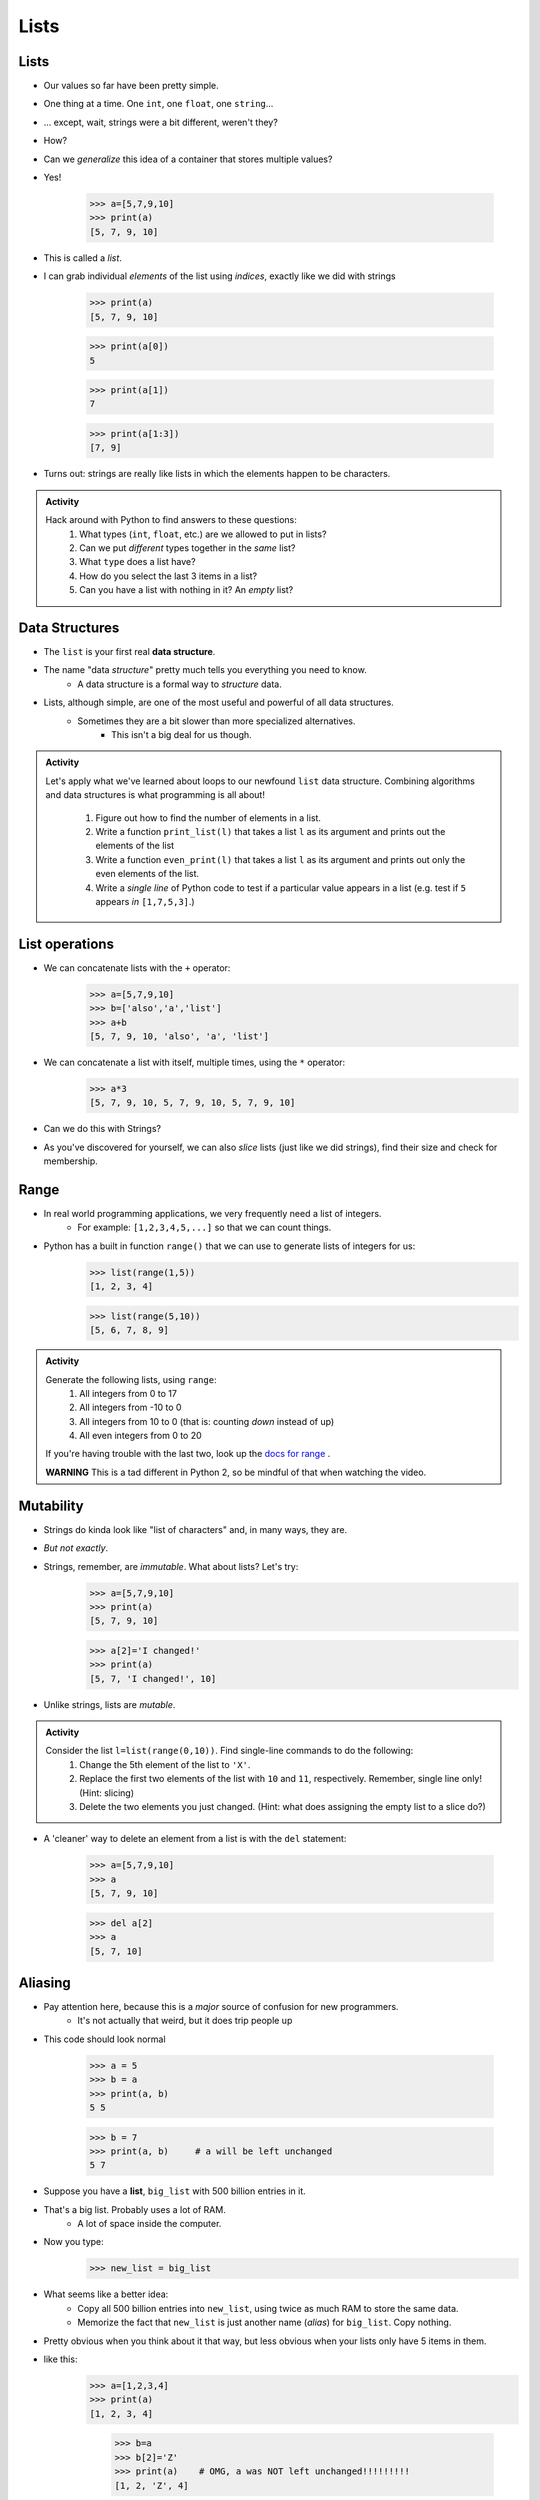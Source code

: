 *****
Lists
*****

Lists
=====

* Our values so far have been pretty simple. 
* One thing at a time. One ``int``, one ``float``, one ``string``...
* ... except, wait, strings were a bit different, weren't they?
* How?
* Can we *generalize* this idea of a container that stores multiple values?
* Yes!

    >>> a=[5,7,9,10]
    >>> print(a)
    [5, 7, 9, 10]

* This is called a *list*.
* I can grab individual *elements* of the list using *indices*, exactly like we did with strings

    >>> print(a)
    [5, 7, 9, 10]
    
    >>> print(a[0])
    5
    
    >>> print(a[1])
    7
    
    >>> print(a[1:3])
    [7, 9]

* Turns out: strings are really like lists in which the elements happen to be characters.

.. admonition:: Activity
    :class: activity

    Hack around with Python to find answers to these questions:
        1. What types (``int``, ``float``, etc.) are we allowed to put in lists?
        2. Can we put *different* types together in the *same* list?
        3. What ``type`` does a list have?
        4. How do you select the last 3 items in a list?
        5. Can you have a list with nothing in it? An *empty* list?

Data Structures
===============

* The ``list`` is your first real **data structure**.
* The name "data *structure*" pretty much tells you everything you need to know.
    * A data structure is a formal way to *structure* data.
* Lists, although simple, are one of the most useful and powerful of all data structures.
    * Sometimes they are a bit slower than more specialized alternatives.
        * This isn't a big deal for us though.




.. admonition:: Activity
    :class: activity

    Let's apply what we've learned about loops to our newfound ``list`` data structure. Combining algorithms and data structures is what programming is all about!
   
        1. Figure out how to find the number of elements in a list.
        2. Write a function ``print_list(l)`` that takes a list ``l`` as its argument and prints out the elements of the list
        3. Write a function ``even_print(l)`` that takes a list ``l`` as its argument and prints out only the even elements of the list.
        4. Write a *single line* of Python code to test if a particular value appears in a list (e.g. test if ``5`` appears *in* ``[1,7,5,3]``.)

List operations
===============

* We can concatenate lists with the ``+`` operator:
    >>> a=[5,7,9,10]
    >>> b=['also','a','list']
    >>> a+b
    [5, 7, 9, 10, 'also', 'a', 'list']

* We can concatenate a list with itself, multiple times, using the ``*`` operator:
    >>> a*3
    [5, 7, 9, 10, 5, 7, 9, 10, 5, 7, 9, 10]
* Can we do this with Strings?
* As you've discovered for yourself, we can also *slice* lists (just like we did strings), find their size and check for membership.

Range
=====

* In real world programming applications, we very frequently need a list of integers.
    * For example: ``[1,2,3,4,5,...]`` so that we can count things.
* Python has a built in function ``range()`` that we can use to generate lists of integers for us:
	>>> list(range(1,5))
	[1, 2, 3, 4]
    
	>>> list(range(5,10))
	[5, 6, 7, 8, 9]
	
.. admonition:: Activity
    :class: activity

    Generate the following lists, using ``range``:
        1. All integers from 0 to 17
        2. All integers from -10 to 0
        3. All integers from 10 to 0 (that is: counting *down* instead of up)
        4. All even integers from 0 to 20
	 
    If you're having trouble with the last two, look up the `docs for range <http://docs.python.org/library/functions.html#range>`_ .

    **WARNING** This is a tad different in Python 2, so be mindful of that when watching the video.
    


Mutability 
==========

* Strings do kinda look like "list of characters" and, in many ways, they are.
* *But not exactly*.
* Strings, remember, are *immutable*. What about lists? Let's try:
    >>> a=[5,7,9,10]
    >>> print(a)
    [5, 7, 9, 10]
    
    >>> a[2]='I changed!'
    >>> print(a)
    [5, 7, 'I changed!', 10]
* Unlike strings, lists are *mutable*.

.. admonition:: Activity
    :class: activity

    Consider the list ``l=list(range(0,10))``. Find single-line commands to do the following:
        1. Change the 5th element of the list to ``'X'``.
        2. Replace the first two elements of the list with ``10`` and ``11``, respectively. Remember, single line only! (Hint: slicing)
        3. Delete the two elements you just changed. (Hint: what does assigning the empty list to a slice do?)

* A 'cleaner' way to delete an element from a list is with the ``del`` statement:
   
    >>> a=[5,7,9,10]
    >>> a
    [5, 7, 9, 10]
   
    >>> del a[2]
    >>> a
    [5, 7, 10]


.. _label-topic8-aliasing:

Aliasing 
========

* Pay attention here, because this is a *major* source of confusion for new programmers.
    * It's not actually that weird, but it does trip people up

* This code should look normal

    >>> a = 5
    >>> b = a
    >>> print(a, b)
    5 5
    
    >>> b = 7
    >>> print(a, b)	# a will be left unchanged
    5 7   	
   

* Suppose you have a **list**, ``big_list`` with 500 billion entries in it.
* That's a big list. Probably uses a lot of RAM.
    * A lot of space inside the computer.
* Now you type:
    >>> new_list = big_list
* What seems like a better idea:
    * Copy all 500 billion entries into ``new_list``, using twice as much RAM to store the same data.
    * Memorize the fact that ``new_list`` is just another name (*alias*) for ``big_list``. Copy nothing.
* Pretty obvious when you think about it that way, but less obvious when your lists only have 5 items in them.
* like this:
    >>> a=[1,2,3,4]
    >>> print(a)
    [1, 2, 3, 4]
    
	>>> b=a
	>>> b[2]='Z'
	>>> print(a)	# OMG, a was NOT left unchanged!!!!!!!!!
	[1, 2, 'Z', 4]
* You should probably pay attention to this
    * Probably one of the more annoying things new computer scientists have to deal with 
* If you expect ``b`` to be a *full copy* of ``a``, what just happened makes no sense.
* If you expect ``b`` just to be another name for ``a``, it makes perfect sense.

.. warning::

    In Python, when you "assign" a list, you **are not copying the list**. You are saying 'this is another name for the exact same list'. You are giving it an *alias*. 
   
* The reason this is so upsetting is that this behaviour is *different* from what happens with simple values like ``int``, ``float``, etc. You have to make an effort to remember that "=" means something different for lists than it does for other types. C'est la vie.
* Suppose you *really want* to **copy** your list instead of just giving it another name. You can do that easily enough using slicing: ``new_list = big_list[:]``. Slicing always creates a *new* list.
  
    >>> a=[1,2,3,4]
    >>> print(a)
    [1, 2, 3, 4]
    
	>>> b=a[:]
	>>> b[2]='Z'
	>>> print(a)
	[1, 2, 3, 4]




* Spend some time getting used to this concept. I promise you, 100%, it will cause bugs in your code.
    * Happens to me all the time :(



.. admonition:: Activity
    :class: activity

    Create a list named ``l``. Make an *alias* of the list named ``lalias``. Make a *copy* of the list named ``lcopy``. Prove to yourself that one is an alias and one is a copy.

.. Pointers (THIS IS ACTUALLY A BIG DEAL)
.. ======================================

.. * Here is an idealized view of RAM inside a computer

.. .. image:: ../img/RAM.png 

.. .. warning::

..     We actually typically think of RAM addresses in *hexadecimal* (we use symbols 0-F). I'm just using decimal numbers here for simplicity. 
   
..     Check this out though. We can sometimes see where things are stored in RAM. 
   
..     Note that the ``0x`` means that the number is in hexadecimal

..     .. image:: ../img/functionLocation.png

.. Fixed Size Arrays
.. -----------------
   
.. * Let's hit pause on lists for a sec and go back in time
.. * In many programming languages, lists aren't *free* like they are in Python
.. * Instead, we have *arrays*: Fixed size collections of data 
..     * Like a list, but fixed size, and no fancy methods
..         * BTW, the following is basically the same for lists too, but slightly easier to explain if we talk about arrays
 
.. .. image:: ../img/array_1.png 
 
 
.. * Above is an array with length **8**
..     * No making fun of my *Microsoft Paint* skills
.. * The contents are labeled *a -- h*, but let's pretend they're numbers


.. Primitive Types in Memory (RAM)
.. -------------------------------

.. * Let's say we have a single integer called ``x`` (so, not an array anymore)
..     * I know it's an ``x``, but let's pretend it's some value of type *int*
.. * An integer is a primitive type

.. .. warning::

..     Unlike many languages, ints are actually *objects* in Python, but we're still ignoring this for now to learn an important concept from the olden days that still applies to Python due to conventions 
   
.. * We know how big an integer can be inside the computer (how much RAM an int takes up)
..     * And why do we know how big it is? 
..         * Because some engineer said so
..     * Let's say an int can be *32-bits*
..     * That's 32 0s and 1s
..     * Ex: 00101010010010110101110100010100
..         * That's 709,582,100 if anyone cares

.. * If we know how much RAM an int takes up, I can easily shove ints into nicely divvied up chunks of RAM, assuming each spot has 32 bits. 

.. * Let's say I type

.. >>> x = 17

.. .. image:: ../img/Int_in_RAM.png 

.. * Something like this will happen. 
..     * The value 17 will go into one of the open divvied up chunks of RAM
..     * We create a label for the value called ``x``
   
.. * If I say something like

.. >>> y = x

.. .. image:: ../img/copy_int_in_RAM.png 

.. * Something like this will happen. 
..     * Copy the contents in the location that the ``x`` refers to some other location
..     * Create a label for the copied value called ``y``
   
.. * **I COPY OVER THE CONTENTS OF X AND PUT IT INTO Y**

.. * So far this is fine and dandy
.. * But, what happens if we try to shove an array into one of those nicely divvied up chunks of RAM?
..     * The RAM is divided up to accept single ints
..     * But we have an array of 8 ints...
..     * PROBLEM!

.. * Wait, there's actually a simple solution. What if we block off chunks of RAM to be the array?
.. * So if I have the array ``[a, b, c, d, e, f, g, h]``, we get this...

.. .. image:: ../img/array_in_RAM.png 

.. * We're just putting each element into it's own RAM location
.. * We just need to know that our array starts at memory address 677 and goes to 684.

.. * How do we keep track of this?

.. Pointers
.. --------

.. * Let's see what happens when we say this (people always say how complicated this is, but it's really not when you understand the intuition): 

.. >>> z = [a, b, c, d, e, f, g, h]

.. .. image:: ../img/array_pointer.png 

.. * ``z`` gets us to a memory location whose contents is another memory address (pointer)
..     * It effectively *points* to another chunk of RAM

.. .. admonition:: Activity
..     :class: activity

..     Take 1 min and look at this picture and see if you can explain why we start counting at 0 when indexing lists/arrays.
   

.. * Earlier we saw that lists work a little differently when saying something like

.. >>> my_list = [1,2,3]
.. >>> another_list = my_list
.. >>> another_list[1] = 99
.. >>> print(my_list)
.. [1, 99, 3]
 
.. * We called this aliasing and took note that it's weird
.. * However... actually... the way we copy over ``my_list`` to ``another_list`` works THE SAME WAY AS PRIMITIVE TYPES

.. * Let's say I write

.. >>> w = z

.. .. image:: ../img/array_pointer_copy.png 


.. * Just follow the rules we followed for primitive types
..    * Copy over the contents of z to an open memory location
..    * Give it the label ``w``
   
.. * How many pointers do I now have that get me to the same memory location?

.. * Now let's look at what happens if I do this

.. >>> w[4] = P

.. .. image:: ../img/array_pointer_copy_change.png 

.. * Did I change the contents at the memory location ``w``?
..    * No, I changed something that the pointer in the memory location ``w`` was pointing to!!

.. * Memory (typically) works like this for non-primitive types (objects)
..    * Arrays
..    * Lists
..    * etc. 
   
 
Lists and loops 
===============

* ``for`` loops can be used to execute a block of code for every element in a list::

    for element in some_list:
        do_something(element)

* Just like the loop we did with Strings last class!
* This is incredibly useful. In fact, you've already seen it in assignment 1. Let's try it::

    def like_food(food_list):
        for food in food_list:
            if food not in ['McDonalds','Burger King']:
                print('I like ' + food)
            else:
                print('I dont like ' + food + ' so much.')

* And now we'll run our function:

    >>> like_food(['curry','sushi','McDonalds','bison'])
    I like curry
    I like sushi
    I dont like McDonalds so much.
    I like bison


.. admonition:: Activity
    :class: activity

    Write a function ``picture_on_wall`` that will print out "n pictures on the wall" for all n from 99 down to 1.
   
    Remember: ``range`` returns a list (kinda)... and a ``for`` loop can *iterate* over every element of a list.




* Suppose I want to print out a list of strings, in order, with each element preceded by number indicating it's position in the list::

    >>> list=['a','b','c','d']
   
    >>> for index in range(len(list)):
            print(index, list[index])
   
    0 a
    1 b
    2 c
    3 d

* What is going on in ``range(len(list))``? Break it down one step at a time.
* This pattern is so common that Python has given us a built in function ``enumerate`` to enumerate lists in a loop::

    for index, item in enumerate(list):
        print(index, item)
      
* Most of our ``for`` loops have only a single *loop variable*...
* ... but.. notice how instead of a single loop variable, we now have *two* (``index`` *and* ``item``). They iterate together in lockstep. 
  
    * ``index`` gets the index of the item in the list
    * ``item`` gets the actual item itself
	 
* This is a special feature of the ``enumerate`` function.

Mind the rotating knives
========================

* Remember how assigning lists wasn't really *copying* them, but just creating a new name?
* I wonder what happens when you pass a list to a function as an argument?
    * Does the function get it's own copy?
    * ... or does the function just get an alias to the same list?
   
.. admonition:: Activity
    :class: activity

    Figure out the answer to this question empirically. Write a function that will prove to you which of the two options above is correct. 
  
Side effects
============


* Consider the code::

    def add_to_list(my_list):
        my_list.append('appended')

* Now consider the code::

    def add_to_list_2(my_list):
        return my_list + ['appended']
  
.. admonition:: Activity
    :class: activity

    What happens when you do this?
      
        >>> a = [1,2,3,4]
        >>> add_to_list(a)
        >>> print(a)
      
   How about this:
   
        >>> a = [1,2,3,4]
        >>> add_to_list_2(a)
        >>> print(a)

   Finally, how about this:
   
        >>> a = [1,2,3,4]
        >>> b = add_to_list_2(a)
        >>> print(a)
        >>> print(b)

* The function ``add_to_list`` *modified* the parameter you passed in.
* The function ``add_to_list_2`` kept a respectful distance from your parameter and, instead, created a *new* list and *returned* that as the answer.
* If a function modifies a parameter it is said to have *side effects*.
    * The term "side effect" comes from our mathematical expectation of a "function". A function maps some parameters on to a value. If I give you the function `f(x,y,z)=x+y-z` and ask you to evaluate `f(1,2,3)`, you don't expect the values of `x`, `y` and `z` to change!

Pure functions
==============

* If a function has no side effects, we call it a *pure function*.
* Some programming languages allow *only* pure functions (e.g., `Haskell <http://www.haskell.org/haskellwiki/Haskell>`_).
    * There are some nice theoretical, and practical benefits to this.
* As you might guess from the ameliorative term "pure"... functions with side effects are considered... "not pure"... even downright dirty, by some folks.

.. admonition:: Activity
    :class: activity

    Think of three potential advantages to pure functions over functions with side effects.
  

Who wants to be pure?
=====================

* Anything you can possibly do with a computer *can* be done with pure functions...
* This is a course for working scientists, so let's be pragmatic:
    * Write pure functions when practical to do so. The advantages make it worthwhile.
    * If it really is a lot easier to do the job with side effects... just do it and don't lose sleep over it.
   
  
	  
	  	  
For next class
==============

* Read `chapter 14 of the text <http://openbookproject.net/thinkcs/python/english3e/list_algorithms.html>`_
* Read `chapter 15 of the text (only lightly though) <http://openbookproject.net/thinkcs/python/english3e/classes_and_objects_I.html>`_


